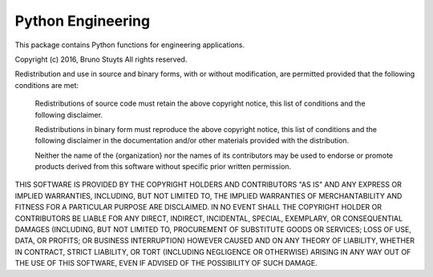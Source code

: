 Python Engineering
---------------------

This package contains Python functions for engineering applications.

Copyright (c) 2016, Bruno Stuyts
All rights reserved.

Redistribution and use in source and binary forms, with or without modification,
are permitted provided that the following conditions are met:

  Redistributions of source code must retain the above copyright notice, this
  list of conditions and the following disclaimer.

  Redistributions in binary form must reproduce the above copyright notice, this
  list of conditions and the following disclaimer in the documentation and/or
  other materials provided with the distribution.

  Neither the name of the {organization} nor the names of its
  contributors may be used to endorse or promote products derived from
  this software without specific prior written permission.

THIS SOFTWARE IS PROVIDED BY THE COPYRIGHT HOLDERS AND CONTRIBUTORS "AS IS" AND
ANY EXPRESS OR IMPLIED WARRANTIES, INCLUDING, BUT NOT LIMITED TO, THE IMPLIED
WARRANTIES OF MERCHANTABILITY AND FITNESS FOR A PARTICULAR PURPOSE ARE
DISCLAIMED. IN NO EVENT SHALL THE COPYRIGHT HOLDER OR CONTRIBUTORS BE LIABLE FOR
ANY DIRECT, INDIRECT, INCIDENTAL, SPECIAL, EXEMPLARY, OR CONSEQUENTIAL DAMAGES
(INCLUDING, BUT NOT LIMITED TO, PROCUREMENT OF SUBSTITUTE GOODS OR SERVICES;
LOSS OF USE, DATA, OR PROFITS; OR BUSINESS INTERRUPTION) HOWEVER CAUSED AND ON
ANY THEORY OF LIABILITY, WHETHER IN CONTRACT, STRICT LIABILITY, OR TORT
(INCLUDING NEGLIGENCE OR OTHERWISE) ARISING IN ANY WAY OUT OF THE USE OF THIS
SOFTWARE, EVEN IF ADVISED OF THE POSSIBILITY OF SUCH DAMAGE.
